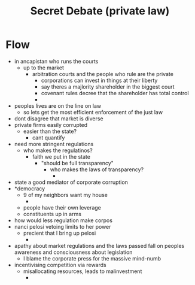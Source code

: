 #+TITLE: Secret Debate (private law)

* Flow
+ in ancapistan who runs the courts
  + up to the market
    + arbitration courts and the people who rule are the private
      + corporations can invest in things at their liberty
      + say theres a majlority shareholder in the biggest court
      + covenant rules decree that the shareholder has total control
      +
+ peoples lives are on the line on law
  + so lets get the most efficient enforcement of the just law
+ dont disagree that market is diverse
+ private firms easily corrupted
  + easier than the state?
    + cant quantify
+ need more stringent regulations
  + who makes the regulatinos?
    + faith we put in the state
      + "should be full transparency"
        + who makes the laws of transparency?
          +
+ state a good mediator of corporate corruption
+ *democracy
  + 9 of my neighbors want my house
    +
  + people have their own leverage
  + constituents up in arms
+ how would less regulation make corpos
+ nanci pelosi vetoing limits to her power
  + precient that I bring up pelosi
    +
+ apathy about market regulations and the laws passed fall on peoples awareness and consciousness about legislation
  + I blame the corporate press for the massive mind-numb
+ incentivising competition via rewards
  + misallocating resources, leads to malinvestment
    +
